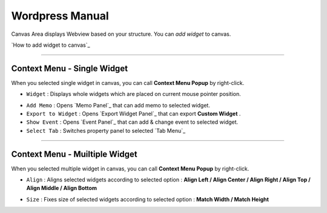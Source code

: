 
Wordpress Manual
===========

.. image:: resource/iu_manual_canvas.png

Canvas Area displays Webview based on your structure. You can *add widget* to canvas.

`How to add widget to canvas`_


----------



Context Menu - Single Widget 
----------------------------------------------


.. image:: resource/iu_manual_canvas_context_single.png

When you selected single widget in canvas, you can call **Context Menu Popup** by right-click.


* ``Widget`` : Displays whole widgets which are placed on current mouse pointer position.

.. image:: resource/iu_manual_canvas_context_single_widget.png

* ``Add Memo`` : Opens `Memo Panel`_ that can add memo to selected widget.
* ``Export to Widget`` : Opens `Export Widget Panel`_ that can export **Custom Widget** .
* ``Show Event`` : Opens `Event Panel`_ that can add & change event to selected widget.
* ``Select Tab`` : Switches property panel to selected `Tab Menu`_


----------


Context Menu - Muiltiple Widget 
----------------------------------------------


.. image:: resource/iu_manual_canvas_context_multi.png

When you selected multiple widget in canvas, you can call **Context Menu Popup** by right-click.


* ``Align`` : Aligns selected widgets according to selected option : **Align Left / Align Center / Align Right / Align Top / Align Middle / Align Bottom**

.. image:: resource/iu_manual_canvas_context_multi_align.png

* ``Size`` : Fixes size of selected widgets according to selected option : **Match Width / Match Height**

.. image:: resource/iu_manual_canvas_context_multi_size.png


